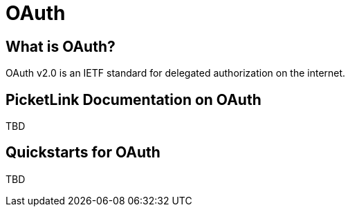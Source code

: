 = OAuth
:awestruct-layout: project
:page-interpolate: true
:showtitle:

== What is OAuth?
OAuth v2.0 is an IETF standard for delegated authorization on the internet.

== PicketLink Documentation on OAuth
TBD

== Quickstarts for OAuth
TBD
